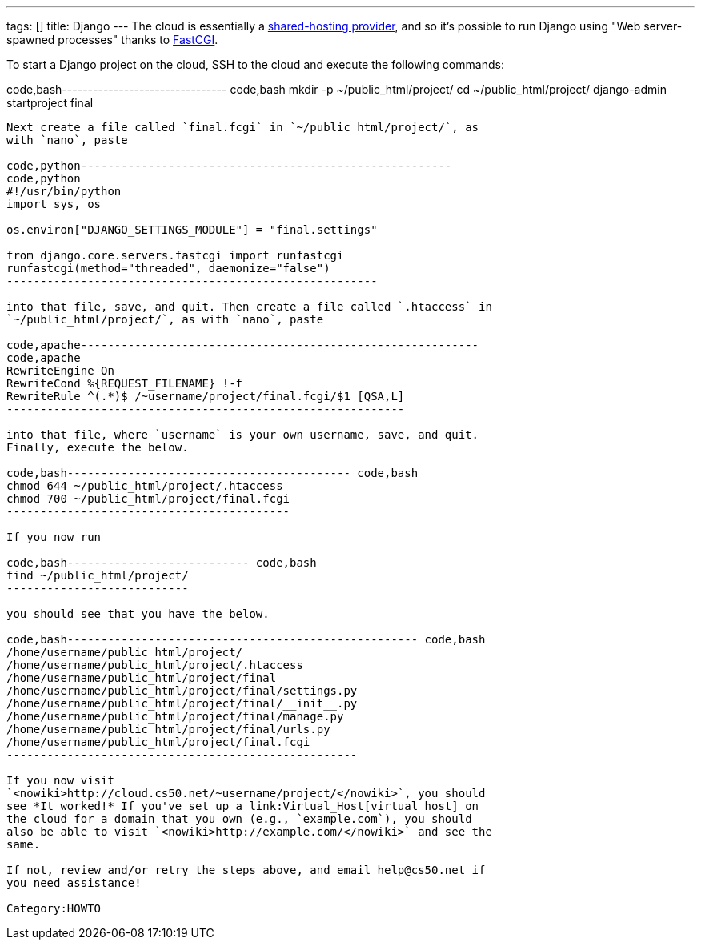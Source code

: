 ---
tags: []
title: Django
---
The cloud is essentially a
http://docs.djangoproject.com/en/dev/howto/deployment/fastcgi/#running-django-on-a-shared-hosting-provider-with-apache[shared-hosting
provider], and so it's possible to run Django using "Web server-spawned
processes" thanks to http://en.wikipedia.org/wiki/FastCGI[FastCGI].

To start a Django project on the cloud, SSH to the cloud and execute the
following commands:

code,bash-------------------------------- code,bash
mkdir -p ~/public_html/project/
cd ~/public_html/project/
django-admin startproject final 
--------------------------------

Next create a file called `final.fcgi` in `~/public_html/project/`, as
with `nano`, paste

code,python-------------------------------------------------------
code,python
#!/usr/bin/python
import sys, os

os.environ["DJANGO_SETTINGS_MODULE"] = "final.settings"

from django.core.servers.fastcgi import runfastcgi
runfastcgi(method="threaded", daemonize="false")
-------------------------------------------------------

into that file, save, and quit. Then create a file called `.htaccess` in
`~/public_html/project/`, as with `nano`, paste

code,apache-----------------------------------------------------------
code,apache
RewriteEngine On
RewriteCond %{REQUEST_FILENAME} !-f
RewriteRule ^(.*)$ /~username/project/final.fcgi/$1 [QSA,L]
-----------------------------------------------------------

into that file, where `username` is your own username, save, and quit.
Finally, execute the below.

code,bash------------------------------------------ code,bash
chmod 644 ~/public_html/project/.htaccess
chmod 700 ~/public_html/project/final.fcgi
------------------------------------------

If you now run

code,bash--------------------------- code,bash
find ~/public_html/project/
---------------------------

you should see that you have the below.

code,bash---------------------------------------------------- code,bash
/home/username/public_html/project/
/home/username/public_html/project/.htaccess
/home/username/public_html/project/final
/home/username/public_html/project/final/settings.py
/home/username/public_html/project/final/__init__.py
/home/username/public_html/project/final/manage.py
/home/username/public_html/project/final/urls.py
/home/username/public_html/project/final.fcgi
----------------------------------------------------

If you now visit
`<nowiki>http://cloud.cs50.net/~username/project/</nowiki>`, you should
see *It worked!* If you've set up a link:Virtual_Host[virtual host] on
the cloud for a domain that you own (e.g., `example.com`), you should
also be able to visit `<nowiki>http://example.com/</nowiki>` and see the
same.

If not, review and/or retry the steps above, and email help@cs50.net if
you need assistance!

Category:HOWTO
